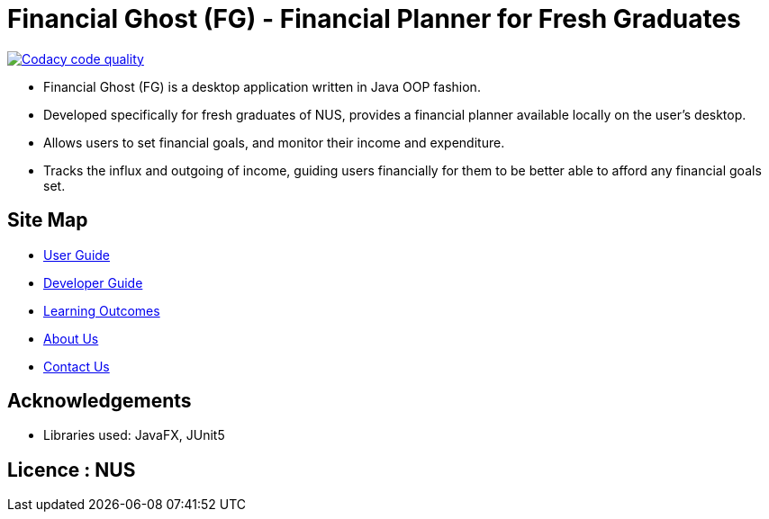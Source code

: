 = Financial Ghost (FG) - Financial Planner for Fresh Graduates

image:https://api.codacy.com/project/badge/Grade/e3d7320e89d647509be872ab120ebeee["Codacy code quality", link="https://www.codacy.com/manual/cctt1014/main?utm_source=github.com&utm_medium=referral&utm_content=cctt1014/main&utm_campaign=Badge_Grade"]

ifdef::env-github,env-browser[:relfileprefix: docs/]

ifdef::env-github[]
image::docs/images/Ui.png[width="600"]
endif::[]


* Financial Ghost (FG) is a desktop application written in Java OOP fashion. 
* Developed specifically for fresh graduates of NUS, provides a financial planner available locally on the user’s desktop.
* Allows users to set financial goals, and monitor their income and expenditure.
* Tracks the influx and outgoing of income, guiding users financially for them to be better able to afford any financial goals set.

== Site Map

* <<UserGuide#, User Guide>>
* <<DeveloperGuide#, Developer Guide>>
* <<LearningOutcomes#, Learning Outcomes>>
* <<AboutUs#, About Us>>
* <<ContactUs#, Contact Us>>

== Acknowledgements

* Libraries used: JavaFX, JUnit5

== Licence : NUS
